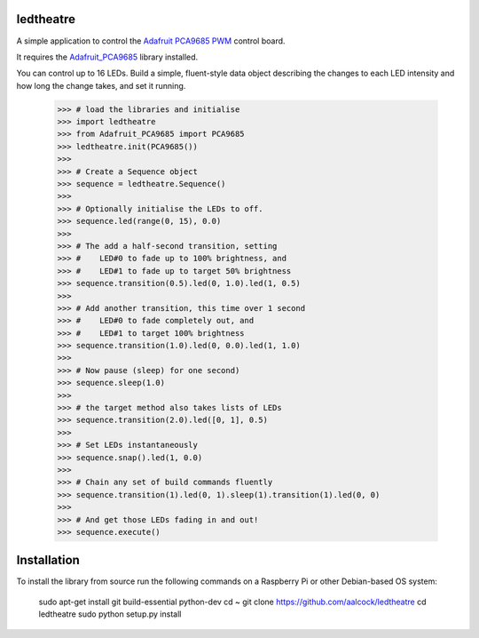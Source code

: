 ledtheatre
==========

A simple application to control the `Adafruit PCA9685 PWM`_ control board.

It requires the `Adafruit_PCA9685`_ library installed.

You can control up to 16 LEDs. Build a simple, fluent-style data object
describing the changes to each LED intensity and how long the change takes, and
set it running.

    >>> # load the libraries and initialise
    >>> import ledtheatre
    >>> from Adafruit_PCA9685 import PCA9685
    >>> ledtheatre.init(PCA9685())
    >>>
    >>> # Create a Sequence object
    >>> sequence = ledtheatre.Sequence()
    >>>
    >>> # Optionally initialise the LEDs to off.
    >>> sequence.led(range(0, 15), 0.0)
    >>>
    >>> # The add a half-second transition, setting
    >>> #    LED#0 to fade up to 100% brightness, and
    >>> #    LED#1 to fade up to target 50% brightness
    >>> sequence.transition(0.5).led(0, 1.0).led(1, 0.5)
    >>>
    >>> # Add another transition, this time over 1 second
    >>> #    LED#0 to fade completely out, and
    >>> #    LED#1 to target 100% brightness
    >>> sequence.transition(1.0).led(0, 0.0).led(1, 1.0)
    >>>
    >>> # Now pause (sleep) for one second)
    >>> sequence.sleep(1.0)
    >>>
    >>> # the target method also takes lists of LEDs
    >>> sequence.transition(2.0).led([0, 1], 0.5)
    >>>
    >>> # Set LEDs instantaneously
    >>> sequence.snap().led(1, 0.0)
    >>>
    >>> # Chain any set of build commands fluently
    >>> sequence.transition(1).led(0, 1).sleep(1).transition(1).led(0, 0)
    >>>
    >>> # And get those LEDs fading in and out!
    >>> sequence.execute()

Installation
============

To install the library from source run the following commands on a Raspberry Pi
or other Debian-based OS system:

    sudo apt-get install git build-essential python-dev
    cd ~
    git clone https://github.com/aalcock/ledtheatre
    cd ledtheatre
    sudo python setup.py install

.. _Adafruit PCA9685 PWM: https://learn.adafruit.com/16-channel-pwm-servo-driver?view=all
.. _Adafruit_PCA9685: https://github.com/adafruit/Adafruit_Python_PCA9685